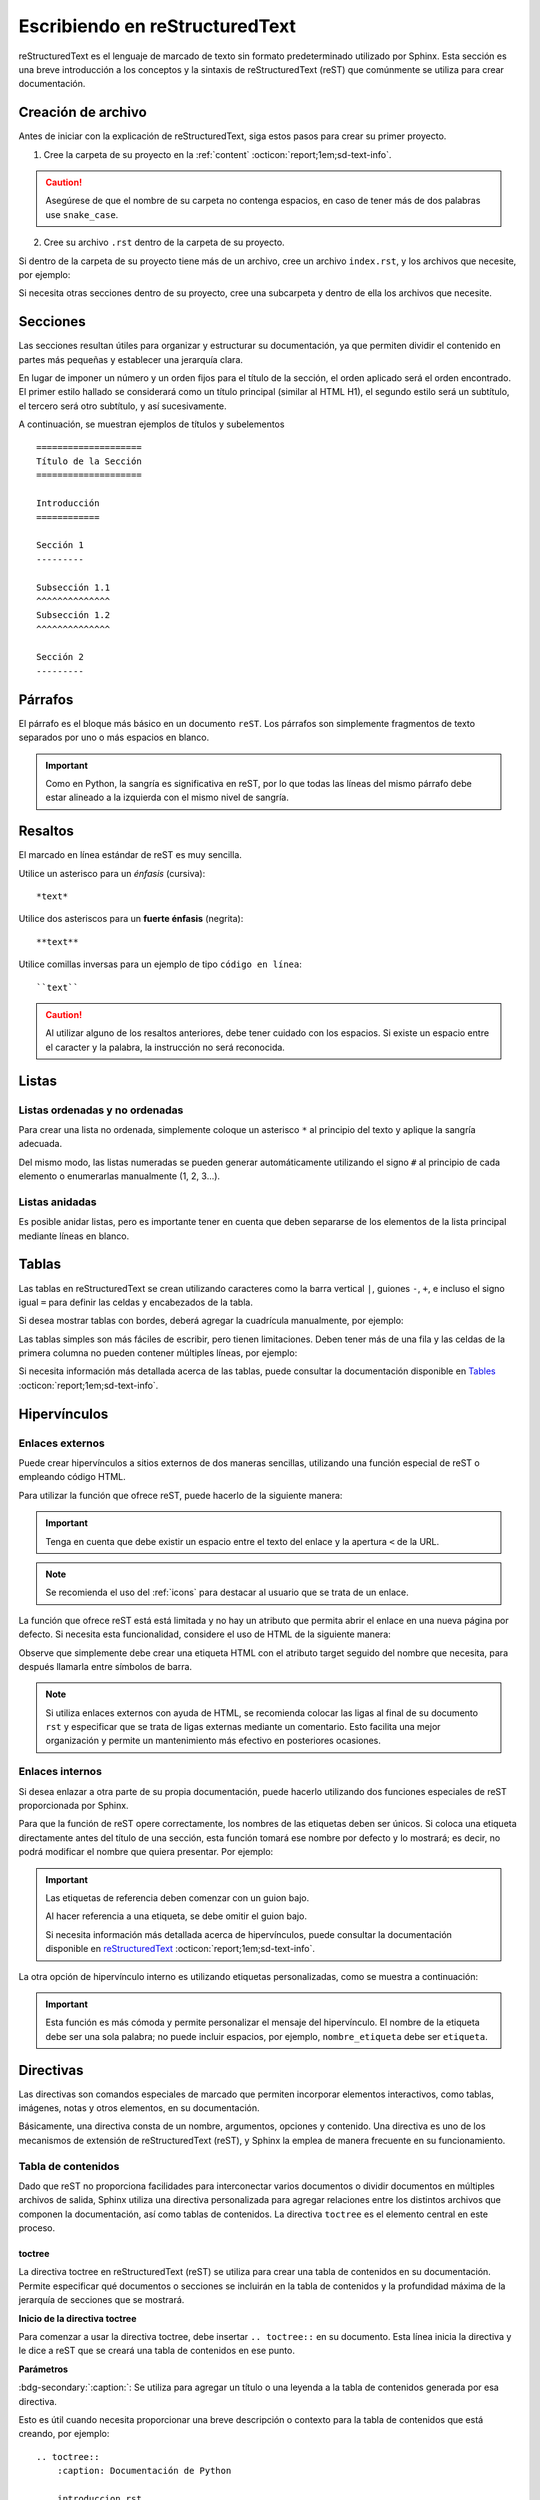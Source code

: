 ===============================
Escribiendo en reStructuredText
===============================

reStructuredText es el lenguaje de marcado de texto sin formato predeterminado utilizado por Sphinx. Esta sección es una breve introducción a los conceptos y la sintaxis de reStructuredText (reST) que comúnmente se utiliza para crear documentación.

Creación de archivo
===================

Antes de iniciar con la explicación de reStructuredText, siga estos pasos para crear su primer proyecto.

1. Cree la carpeta de su proyecto en la :ref:`content` :octicon:`report;1em;sd-text-info`.

.. caution:: Asegúrese de que el nombre de su carpeta no contenga espacios, en caso de tener más de dos palabras use ``snake_case``.

2. Cree su archivo ``.rst`` dentro de la carpeta de su proyecto.

.. grid:: 2
    :gutter: 0

    .. grid-item-card::  Directory Tree
        :columns: 4

        .. raw:: html

            <!DOCTYPE html>
            <html>
            <head>
            <meta http-equiv="Content-Type" content="text/html; charset=UTF-8">
            <style type="text/css">
                A:visited { text-decoration : none; line-height: 1; margin : 0px; padding : 0px;}
                A:link    { text-decoration : none; line-height: 1; margin : 0px; padding : 0px;}
                A:active  { text-decoration : none; line-height: 1; margin : 0px; padding : 0px;}
                .VERSION { font-size: small; font-family : arial, sans-serif; }
                .NORM  { color: black;  }
                .FIFO  { color: purple; }
                .CHAR  { color: yellow; }
                .DIR   { color: blue;   }
                .BLOCK { color: yellow; }
                .LINK  { color: aqua;   }
                .SOCK  { color: fuchsia;}
                .EXEC  { color: green;  }
            </style>
            </head>
                <body>
                <a>.</a><br>
                ├── <a>carpeta_ejemplo</a><br>
                │   ├── <a>archivo1.rst</a><br>
                ├── <a>index.rst</a><br>
                ├── <a>Módulos</a><br>
                ├── <a>PDF</a><br>
                └── <a>Reportes</a><br>
                </body>
            </html>

    .. grid-item-card::   
        :columns: 8

        .. caution:: De la misma manera, asegúrese de que el nombre de su archivo no contenga espacios.

Si dentro de la carpeta de su proyecto tiene más de un archivo, cree un archivo ``index.rst``, y los archivos que necesite, por ejemplo:

.. grid:: 2
    :gutter: 0

    .. grid-item-card::  Directory Tree
        :columns: 4
                
        .. raw:: html

            <!DOCTYPE html>
            <html>
            <head>
            <meta http-equiv="Content-Type" content="text/html; charset=UTF-8">
            <style type="text/css">
                A:visited { text-decoration : none; line-height: 1; margin : 0px; padding : 0px;}
                A:link    { text-decoration : none; line-height: 1; margin : 0px; padding : 0px;}
                A:active  { text-decoration : none; line-height: 1; margin : 0px; padding : 0px;}
                .VERSION { font-size: small; font-family : arial, sans-serif; }
                .NORM  { color: black;  }
                .FIFO  { color: purple; }
                .CHAR  { color: yellow; }
                .DIR   { color: blue;   }
                .BLOCK { color: yellow; }
                .LINK  { color: aqua;   }
                .SOCK  { color: fuchsia;}
                .EXEC  { color: green;  }
            </style>
            </head>
                <body>
                <a>.</a><br>
                ├── <a>carpeta_ejemplo</a><br>
                │   ├── <a>archivo1.rst</a><br>
                │   ├── <a>archivo2.rst</a><br>
                │   ├── <a>archivo3.rst</a><br>
                │   ├── <a>index.rst</a><br>
                ├── <a>index.rst</a><br>
                ├── <a>Módulos</a><br>
                ├── <a>PDF</a><br>
                └── <a>Reportes</a><br>
                </body>
            </html>

    .. grid-item-card::   
        :columns: 8

        .. note:: El archivo ``index.rst`` se crea únicamente cuando se tiene más de un archivo ``.rst``. Este archivo permite agrupar todos los archivos de su carpeta en uno solo y tratarlo como un enlace hacia el contenido principal. (Consulte :ref:`preparar_toctree` :octicon:`report;1em;sd-text-info` para más detalles).

Si necesita otras secciones dentro de su proyecto, cree una subcarpeta y dentro de ella los archivos que necesite.

.. grid:: 2
    :gutter: 0

    .. grid-item-card::  Directory Tree
        :columns: 12

        .. raw:: html

            <!DOCTYPE html>
            <html>
            <head>
            <meta http-equiv="Content-Type" content="text/html; charset=UTF-8">
            <style type="text/css">
                A:visited { text-decoration : none; line-height: 1; margin : 0px; padding : 0px;}
                A:link    { text-decoration : none; line-height: 1; margin : 0px; padding : 0px;}
                A:active  { text-decoration : none; line-height: 1; margin : 0px; padding : 0px;}
                .VERSION { font-size: small; font-family : arial, sans-serif; }
                .NORM  { color: black;  }
                .FIFO  { color: purple; }
                .CHAR  { color: yellow; }
                .DIR   { color: blue;   }
                .BLOCK { color: yellow; }
                .LINK  { color: aqua;   }
                .SOCK  { color: fuchsia;}
                .EXEC  { color: green;  }
            </style>
            </head>
                <body>
                <a>.</a><br>
                ├── <a>carpeta_ejemplo</a><br>
                │   ├── <a>archivo1.rst</a><br>
                │   ├── <a>archivo2.rst</a><br>
                │   ├── <a>archivo3.rst</a><br>
                │   ├── <a>index.rst</a><br>
                │   └── <a>subcarpeta</a><br>
                │   &nbsp;&nbsp;&nbsp; ├── <a>archivo1.rst</a><br>
                │   &nbsp;&nbsp;&nbsp; ├── <a>archivo2.rst</a><br>
                │   &nbsp;&nbsp;&nbsp; ├── <a>archivo3.rst</a><br>
                │   &nbsp;&nbsp;&nbsp; └── <a>archivo4.rst</a><br>
                ├── <a>index.rst</a><br>
                ├── <a>Módulos</a><br>
                ├── <a>PDF</a><br>
                └── <a>Reportes</a><br>
                </body>
            </html>

Secciones
=========

Las secciones resultan útiles para organizar y estructurar su documentación, ya que permiten dividir el contenido en partes más pequeñas y establecer una jerarquía clara.

En lugar de imponer un número y un orden fijos para el título de la sección, el orden aplicado será el orden encontrado. El primer estilo hallado se considerará como un título principal (similar al HTML H1), el segundo estilo será un subtítulo, el tercero será otro subtítulo, y así sucesivamente.

A continuación, se muestran ejemplos de títulos y subelementos ::

    ====================
    Título de la Sección
    ====================

    Introducción
    ============

    Sección 1
    ---------
            
    Subsección 1.1
    ^^^^^^^^^^^^^^
    Subsección 1.2
    ^^^^^^^^^^^^^^

    Sección 2
    ---------

.. importante:: La longitud de la cadena de texto debe ser igual a la longitud del símbolo que se va a utilizar, por ejemplo:

    .. code-block::
        :caption: Correcto

        Título con la longitud correcta
        ===============================

    .. code-block::
        :caption: Incorrecto

        Título con la longitud incorrecta
        ===========

Párrafos
========

El párrafo es el bloque más básico en un documento ``reST``. Los párrafos son simplemente fragmentos de texto separados por uno o más espacios en blanco. 

.. important:: Como en Python, la sangría es significativa en reST, por lo que todas las líneas del mismo párrafo debe estar alineado a la izquierda con el mismo nivel de sangría. 

Resaltos
========

El marcado en línea estándar de reST es muy sencilla.

Utilice un asterisco para un *énfasis* (cursiva)::

    *text*

Utilice dos asteriscos para un **fuerte énfasis** (negrita)::

    **text**

Utilice comillas inversas para un ejemplo de tipo ``código en línea``::


    ``text``

.. caution:: Al utilizar alguno de los resaltos anteriores, debe tener cuidado con los espacios. Si existe un espacio entre el caracter y la palabra, la instrucción no será reconocida.
    
Listas 
======

Listas ordenadas y no ordenadas
-------------------------------

Para crear una lista no ordenada, simplemente coloque un asterisco ``*`` al principio del texto y aplique la sangría adecuada. 

Del mismo modo, las listas numeradas se pueden generar automáticamente utilizando el signo ``#`` al principio de cada elemento o enumerarlas manualmente (1, 2, 3...).

.. tab-set::

    .. tab-item:: Ejemplo

        * Esta es una lista con viñetas.
        * Tiene dos ítems, el segundo item
          utiliza dos líneas.

        1. Esta es una lista numerada.
        2. También tiene dos elementos.

        #. Esta es una lista numerada.
        #. Tiene dos artículos también.

    .. tab-item:: Estructura

        .. code-block::

            * Esta es una lista con viñetas.
            * Tiene dos ítems, el segundo item
              utiliza dos líneas.

            1. Esta es una lista numerada.
            2. También tiene dos elementos.

            #. Esta es una lista numerada.
            #. Tiene dos artículos también.

Listas anidadas
---------------

Es posible anidar listas, pero es importante tener en cuenta que deben separarse de los elementos de la lista principal mediante líneas en blanco.

.. tab-set::

    .. tab-item:: Ejemplo

        * Esto es
            * una lista
            * con una lista anidada
            * y algunos subelementos
        * y aquí continúa la lista padre

    .. tab-item:: Estructura

        .. code-block::

            * Esto es
                * una lista
                * con una lista anidada
                * y algunos subelementos
            * y aquí continúa la lista padre

Tablas 
======

Las tablas en reStructuredText se crean utilizando caracteres como la barra vertical ``|``, guiones ``-``, ``+``, e incluso el signo igual ``=`` para definir las celdas y encabezados de la tabla.

Si desea mostrar tablas con bordes, deberá agregar la cuadrícula manualmente, por ejemplo:

.. tab-set::

    .. tab-item:: Ejemplo

        +-----------+--------------+------------+
        | Fruta     | Color        | Sabor      |
        +===========+==============+============+
        | Manzana   | Roja         | Dulce      |
        +-----------+--------------+------------+
        | Plátano   | Amarillo     | Dulce      |
        +-----------+--------------+------------+
        | Fresa     | Roja         | Dulce      |
        +-----------+--------------+------------+



    .. tab-item:: Estructura

        .. code-block::

            +-----------+--------------+------------+
            | Fruta     | Color        | Sabor      |
            +===========+==============+============+
            | Manzana   | Roja         | Dulce      |
            +-----------+--------------+------------+
            | Plátano   | Amarillo     | Dulce      |
            +-----------+--------------+------------+
            | Fresa     | Roja         | Dulce      |
            +-----------+--------------+------------+

Las tablas simples son más fáciles de escribir, pero tienen limitaciones. Deben tener más de una fila y las celdas de la primera columna no pueden contener múltiples líneas, por ejemplo:

.. tab-set::

    .. tab-item:: Ejemplo

        ================  ==========  ==========
        Fruta             Color       Sabor
        ================  ==========  ==========
        Manzana           Roja        Dulce
        Plátano           Amarillo    Dulce
        Fresa             Roja        Dulce
        ================  ==========  ==========

    .. tab-item:: Estructura

        .. code-block::

            ================  ==========  ==========
            Fruta             Color       Sabor
            ================  ==========  ==========
            Manzana           Roja        Dulce
            Plátano           Amarillo    Dulce
            Fresa             Roja        Dulce
            ================  ==========  ==========

Si necesita información más detallada acerca de las tablas, puede consultar la documentación disponible en `Tables <https://www.sphinx-doc.org/en/master/usage/restructuredtext/basics.html#tables/>`_ :octicon:`report;1em;sd-text-info`.

.. _etiqueta:

Hipervínculos
=============

Enlaces externos
----------------

Puede crear hipervínculos a sitios externos de dos maneras sencillas, utilizando una función especial de reST o empleando código HTML.

Para utilizar la función que ofrece reST, puede hacerlo de la siguiente manera:

.. tab-set::

    .. tab-item:: Ejemplo

        `Documentación oficial de Sphinx <https://www.sphinx-doc.org/en/master/>`_ :octicon:`report;1em;sd-text-info`.

    .. tab-item:: Estructura

        .. code-block::

            `Documentación oficial de Sphinx <https://www.sphinx-doc.org/en/master/>`_.

.. important:: Tenga en cuenta que debe existir un espacio entre el texto del enlace y la apertura ``<`` de la URL.

.. note:: Se recomienda el uso del :ref:`icons` para destacar al usuario que se trata de un enlace.

La función que ofrece reST está está limitada y no hay un atributo que permita abrir el enlace en una nueva página por defecto. Si necesita esta funcionalidad, considere el uso de HTML de la siguiente manera:

.. tab-set::

    .. tab-item:: Ejemplo

        |nombre_etiqueta| :octicon:`report;1em;sd-text-info`.

    .. tab-item:: Estructura

        .. code-block::
            :caption: Establezca la etiqueta

            .. |nombre_etiqueta| raw:: html

                <a href="https://www.sphinx-doc.org/en/master" target="_blank">Documentación oficial de Sphinx</a>

        .. code-block::
            :caption: Haga referencia a la etiqueta

            |nombre_etiqueta| :octicon:`report;1em;sd-text-info`.

Observe que simplemente debe crear una etiqueta HTML con el atributo target seguido del nombre que necesita, para después llamarla entre símbolos de barra.

.. note:: Si utiliza enlaces externos con ayuda de HTML, se recomienda colocar las ligas al final de su documento ``rst`` y especificar que se trata de ligas externas mediante un comentario. Esto facilita una mejor organización y permite un mantenimiento más efectivo en posteriores ocasiones.

.. _mi-etiqueta-de-referencia:

Enlaces internos
----------------

Si desea enlazar a otra parte de su propia documentación, puede hacerlo utilizando dos funciones especiales de reST proporcionada por Sphinx.

Para que la función de reST opere correctamente, los nombres de las etiquetas deben ser únicos. Si coloca una etiqueta directamente antes del título de una sección, esta función tomará ese nombre por defecto y lo mostrará; es decir, no podrá modificar el nombre que quiera presentar. Por ejemplo:

.. tab-set::

    .. tab-item:: Ejemplo

        Se refiere a la sección misma, ver :ref:`mi-etiqueta-de-referencia` :octicon:`report;1em;sd-text-info`.

    .. tab-item:: Estructura

        .. code-block::
            :caption: Establezca la etiqueta

            .. _mi-etiqueta-de-referencia:

            Enlaces internos
            ----------------

        .. code-block::
            :caption: Haga referencia a la etiqueta

            Se refiere a la sección misma :ref:`mi-etiqueta-de-referencia` :octicon:`report;1em;sd-text-info`.

.. important:: 
    Las etiquetas de referencia deben comenzar con un guion bajo. 
    
    Al hacer referencia a una etiqueta, se debe omitir el guion bajo.

    Si necesita información más detallada acerca de hipervínculos, puede consultar la documentación disponible en `reStructuredText  <https://www.sphinx-doc.org/en/master/usage/referencing.html#ref-role/>`_ :octicon:`report;1em;sd-text-info`.

La otra opción de hipervínculo interno es utilizando etiquetas personalizadas, como se muestra a continuación:

.. tab-set::

    .. tab-item:: Ejemplo

        Se refiere a la sección misma, ver `Personaliza <#etiqueta>`_ :octicon:`report;1em;sd-text-info`

    .. tab-item:: Estructura

        .. code-block::
            :caption: Establezca la etiqueta

            .. _etiqueta:

            Enlaces internos
            ----------------

        .. code-block::
            :caption: Haga referencia a la etiqueta

            Se refiere a la sección misma, ver `Personaliza <#etiqueta>`_ :octicon:`report;1em;sd-text-info`

.. important:: Esta función es más cómoda y permite personalizar el mensaje del hipervínculo. El nombre de la etiqueta debe ser una sola palabra; no puede incluir espacios, por ejemplo, ``nombre_etiqueta`` debe ser ``etiqueta``.

Directivas
==========

Las directivas son comandos especiales de marcado que permiten incorporar elementos interactivos, como tablas, imágenes, notas y otros elementos, en su documentación.

Básicamente, una directiva consta de un nombre, argumentos, opciones y contenido. Una directiva es uno de los mecanismos de extensión de reStructuredText (reST), y Sphinx la emplea de manera frecuente en su funcionamiento.

Tabla de contenidos
-------------------

Dado que reST no proporciona facilidades para interconectar varios documentos o dividir documentos en múltiples archivos de salida, Sphinx utiliza una directiva personalizada para agregar relaciones entre los distintos archivos que componen la documentación, así como tablas de contenidos. La directiva ``toctree`` es el elemento central en este proceso.

.. _toc:

toctree
^^^^^^^

La directiva toctree en reStructuredText (reST) se utiliza para crear una tabla de contenidos en su documentación. Permite especificar qué documentos o secciones se incluirán en la tabla de contenidos y la profundidad máxima de la jerarquía de secciones que se mostrará.

**Inicio de la directiva toctree**

Para comenzar a usar la directiva toctree, debe insertar ``.. toctree::`` en su documento. Esta línea inicia la directiva y le dice a reST que se creará una tabla de contenidos en ese punto.

**Parámetros**

:bdg-secondary:`:caption:`: Se utiliza para agregar un título o una leyenda a la tabla de contenidos generada por esa directiva. 

Esto es útil cuando necesita proporcionar una breve descripción o contexto para la tabla de contenidos que está creando, por ejemplo: ::

    .. toctree::
        :caption: Documentación de Python

        introduccion.rst
        variables.rst
        funciones.rst
        ...


:bdg-secondary:`:maxdepth:`: Es un parámetro opcional, se utiliza para limitar la profundidad de la tabla de contenidos. Esto es útil si desea mostrar solo ciertos niveles de secciones. 

Por ejemplo, ``:maxdepth: 2`` mostrará solo las dos primeras capas de secciones en la tabla de contenidos::

    .. toctree::
        :maxdepth: 2

        archivo1.rst
        archivo2.rst

:bdg-secondary:`:titlesonly:`: Este parámetro resulta útil cuando se desea mostrar únicamente los títulos de las secciones en la tabla de contenidos, sin incluir enlaces. 

Por ejemplo: ::

    .. toctree::
        :titlesonly:

        archivo1.rst
        archivo2.rst

:bdg-secondary:`:hidden:`: Si necesita que la tabla de contenidos se genere, pero no se muestre en la documentación final, puede utilizar hidden. Esto es útil para mantener la tabla de contenidos en segundo plano.

Observe el siguiente ejemplo: ::

    .. toctree::
        :hidden:

        archivo1.rst
        archivo2.rst

:bdg-secondary:`:numbered:`: Este parámetro es opcional y se utiliza para numerar automáticamente las entradas de la tabla de contenidos.

Por ejemplo, para que las entradas se numeren utilice el siguiente ejemplo: ::

    .. toctree::
        :numbered:

        archivo1.rst
        archivo2.rst


Antes de continuar, asegúrese de tener en cuenta la ubicación de sus archivos. En este ejemplo, tenemos dos archivos en nuestro proyecto y dos archivos en carpetas diferentes. ::
    
    .. toctree::

        Capitulo1.rst
        Capitulo2.rst
        Subcarpeta/Subcapitulo1.rst
        Subcarpeta/Subcapitulo2.rst

.. important:: Asegúrese de aplicar la sangría de manera adecuada.

    .. code-block::
        :caption: Correcto

        .. toctree::
            :maxdepth: 2
            :titlesonly:
            :numbered:

            Capitulo1.rst
            Capitulo2.rst
            Subcarpeta/Subcapitulo1.rst
            Subcarpeta/Subcapitulo2.rst
            
    .. code-block::
        :caption: Incorrecto

        .. toctree::
        :maxdepth: 2
        :titlesonly:
        :numbered:

        Capitulo1.rst
        Capitulo2.rst
        Subcarpeta/Subcapitulo1.rst
        Subcarpeta/Subcapitulo2.rst

Observe el siguiente ejemplo. Con fines prácticos, en la siguiente figura se muestra la tabla de contenido del proyecto principal, la cual incluye ``:maxdepth: 2`` y ``:titlesonly:``.

.. tab-set::

    .. tab-item:: Ejemplo

        .. image:: /imgs/Contribución/11.1.png

    .. tab-item:: Estructura

        .. code-block::

            ==========================
            Documentación de Linkaform
            ==========================

            .. toctree::
                :maxdepth: 2
                :titlesonly:

                1.Introducción/Introducción
                2.Módulos/Módulos
                3.PDF/PDF
                4.Reportes/Reportes
                5.Desarrolladores/Index
                Contribución/Index

En este ejemplo, hemos utilizado ``:maxdepth: 4`` para mostrar las secciones hasta una profundidad de 4, ``:titlesonly:`` para visualizar solo los títulos, y ``:numbered:`` para numerar automáticamente el contenido.

.. tab-set::

    .. tab-item:: Ejemplo

        .. image:: /imgs/Contribución/11.2.png
            
    .. tab-item:: Estructura

        .. code-block::

            ==========================
            Documentación de Linkaform
            ==========================

            .. toctree::
                :maxdepth: 4
                :titlesonly:
                :numbered:

                1.Introducción/Introducción
                2.Módulos/Módulos
                3.PDF/PDF
                4.Reportes/Reportes
                5.Desarrolladores/Index
                Contribución/Index

Si requiere información adicional, conocer otros parámetros o necesita otros ejemplos puede consultar la documentación de `Sphinx  <https://www.sphinx-doc.org/en/master/usage/restructuredtext/directives.html#directive-toctree/>`_ :octicon:`report;1em;sd-text-info`. 

.. _preparar_toctree:

Preparar toctree
^^^^^^^^^^^^^^^^

Cuando tenga su contenido organizado y escrito en archivos ``.rst``, debe indicarle a Sphinx dónde debe buscar los documentos. A continuación, siga los siguientes pasos para agregar su contenido al índice.

.. note:: Para el siguiente ejemplo, tenga en cuenta que se está presentando un proyecto almacenado en la carpeta ``Desarrollador``. En consecuencia, este ya se encuentra en el índice principal, por lo tanto, se mostrará como *llamarla* en el índice de dicha carpeta. Sin embargo, en caso de tener un proyecto independiente, los mismos pasos aplican.
    
1. Anteriormente, se mostró cómo y dónde crear sus archivos ``.rst``. Ahora deberá agregar un título a sus archivos. Esto es fundamental, ya que la directiva busca el título principal para incluirlo en el índice.

2. Una vez que haya añadido el título, deberá incluir la ruta de sus archivos en el ``index.rst`` de su proyecto.

.. grid:: 2
    :gutter: 0

    .. grid-item-card::  Directory Tree
        :columns: 5

        .. raw:: html

            <!DOCTYPE html>
            <html>
            <head>
            <meta http-equiv="Content-Type" content="text/html; charset=UTF-8">
            <style type="text/css">
                A:visited { text-decoration : none; line-height: 1; margin : 0px; padding : 0px;}
                A:link    { text-decoration : none; line-height: 1; margin : 0px; padding : 0px;}
                A:active  { text-decoration : none; line-height: 1; margin : 0px; padding : 0px;}
                .VERSION { font-size: small; font-family : arial, sans-serif; }
                .NORM  { color: black;  }
                .FIFO  { color: purple; }
                .CHAR  { color: yellow; }
                .DIR   { color: blue;   }
                .BLOCK { color: yellow; }
                .LINK  { color: aqua;   }
                .SOCK  { color: fuchsia;}
                .EXEC  { color: green;  }
                .HIP   { background-color: red; color: white; text-decoration: none; }
            </style>
            </head>
                <body>
                <a>.</a><br>
                ├── <a>carpeta_ejemplo</a><br>
                   ├── <a>archivo1.rst</a><br>
                   ├── <a>archivo2.rst</a><br>
                   ├── <a>archivo3.rst</a><br>
                   ├── <a class="HIP">index.rst</a><br>
                   └── <a>subcarpeta</a><br>
                   &nbsp;&nbsp;&nbsp; ├── <a>archivo1.rst</a><br>
                   &nbsp;&nbsp;&nbsp; ├── <a>archivo2.rst</a><br>
                   &nbsp;&nbsp;&nbsp; ├── <a>archivo3.rst</a><br>
                   &nbsp;&nbsp;&nbsp; └── <a>archivo4.rst</a><br>
                </body>
            </html>

    .. grid-item-card::  toctree en index.rst
        :columns: 7

        .. code-block::

            ==============
            Título ejemplo
            ==============

            .. toctree::
               
                archivo1
                archivo2
                archivo3
                subcarpeta/archivo1
                subcarpeta/archivo2
                subcarpeta/archivo3
                subcarpeta/archivo4

3. Ahora inserte la ruta del ``index`` de su proyecto en la carpeta padre del mismo, en este caso, el ``index`` de la carpeta ``Desarrollador``.

.. grid:: 2
    :gutter: 0

    .. grid-item-card::  Directory Tree
        :columns: 5

        .. raw:: html

            <!DOCTYPE html>
            <html>
            <head>
            <meta http-equiv="Content-Type" content="text/html; charset=UTF-8">
            <style type="text/css">
                A:visited { text-decoration : none; line-height: 1; margin : 0px; padding : 0px;}
                A:link    { text-decoration : none; line-height: 1; margin : 0px; padding : 0px;}
                A:active  { text-decoration : none; line-height: 1; margin : 0px; padding : 0px;}
                .VERSION { font-size: small; font-family : arial, sans-serif; }
                .NORM  { color: black;  }
                .FIFO  { color: purple; }
                .CHAR  { color: yellow; }
                .DIR   { color: blue;   }
                .BLOCK { color: yellow; }
                .LINK  { color: aqua;   }
                .SOCK  { color: fuchsia;}
                .EXEC  { color: green;  }
                .HIP   { background-color: red; color: white; text-decoration: none; }
            </style>
            </head>
                <body>
                <a>.</a><br>
                ├── <a>carpeta_ejemplo</a><br>
                │   ├── <a>archivo1.rst</a><br>
                │   ├── <a>archivo2.rst</a><br>
                │   ├── <a>archivo3.rst</a><br>
                │   ├── <a>index.rst</a><br>
                │   └── <a>subcarpeta</a><br>
                │   &nbsp;&nbsp;&nbsp; ├── <a>archivo1.rst</a><br>
                │   &nbsp;&nbsp;&nbsp; ├── <a>archivo2.rst</a><br>
                │   &nbsp;&nbsp;&nbsp; ├── <a>archivo3.rst</a><br>
                │   &nbsp;&nbsp;&nbsp; └── <a>archivo4.rst</a><br>
                ├── <a class="HIP">index.rst</a><br>
                ├── <a>Módulos</a><br>
                ├── <a>PDF</a><br>
                └── <a>Reportes</a><br>
                </body>
            </html>

    .. grid-item-card::  toctree en index.rst
        :columns: 7

        .. code-block::

            ==================================
            Documentación para desarrolladores
            ==================================

            .. toctree::
                :maxdepth: 1
                :titlesonly:

                Módulos/index
                PDF/index
                Reportes/index
                carpeta_ejemplo/index

Con esto, ha logrado insertar satisfactoriamente su contenido. Puede probar sus cambios siguiendo :ref:`generar_HTML` :octicon:`report;1em;sd-text-info` o continuar leyendo acerca de cómo escribir en reST.

Advertencias
------------

Las advertencias son útiles para incorporar contenido adicional en su documentación sin interrumpir significativamente el flujo del documento. Sphinx ofrece varios tipos de advertencias diferentes y permite la inclusión y anidación de contenido arbitrario.

.. important:: Recuerde respetar la indentación.

Nota
^^^^

.. tab-set::

    .. tab-item:: Ejemplo

        .. note:: Esta es una nota básica.

        .. note:: 
            Esta es otra advertencia básica con varios párrafos.

            Puede incluir listas, código, tablas o imágenes.

    .. tab-item:: Estructura

        .. code-block::
            
            .. note:: Esta es una nota básica.

            .. note:: 
                Esta es otra advertencia básica con varios párrafos.

                Puede incluir listas, código, tablas o imágenes.
            
            Para finalizar un bloque de advertencia, simplemente colóquese a la misma altura donde comenzó la instrucción.
                
Peligro
^^^^^^^

.. tab-set::

    .. tab-item:: Ejemplo

        .. danger:: Tocar esto sin saber lo que está haciendo es como tratar de domar un león mientras lleva una hamburguesa en el bolso.

    .. tab-item:: Estructura

        .. code-block::
            
            .. danger:: Tocar esto sin saber lo que está haciendo es como tratar de domar un león mientras lleva una hamburguesa en el bolso.

Error
^^^^^

.. tab-set::

    .. tab-item:: Ejemplo

        .. error:: Parece que cometiste un error de dedo. 

    .. tab-item:: Estructura

        .. code-block::
            
            .. error:: Parece que cometiste un error de dedo. 

Atención
^^^^^^^^

.. tab-set::

    .. tab-item:: Ejemplo

        .. attention:: El cambio climático es real.

    .. tab-item:: Estructura

        .. code-block::
            
            .. attention:: El cambio climático es real.

Advertencia
^^^^^^^^^^^

.. tab-set::

    .. tab-item:: Ejemplo

        .. warning:: Si su código funciona, no lo toque más.

    .. tab-item:: Estructura

        .. code-block::
            
            .. warning:: Si su código funciona, no lo toque más.

Precaución
^^^^^^^^^^

.. tab-set::

    .. tab-item:: Ejemplo

        .. caution:: No sobrepase el horario de comida.

    .. tab-item:: Estructura

        .. code-block::
            
            .. caution:: No sobrepase el horario de comida.

Importante
^^^^^^^^^^

.. tab-set::

    .. tab-item:: Ejemplo

        .. important:: Esta biblioteca es compatible con las versiones de Python 3.6 o superiores.


    .. tab-item:: Estructura

        .. code-block::
            
            .. important:: Esta biblioteca es compatible con las versiones de Python 3.6 o superiores.

Pista
^^^^^

.. tab-set::

    .. tab-item:: Ejemplo

        .. hint:: Aquí tienes una pequeña pista, si el código no funciona, ¡probablemente necesite algún arreglo! Mágico.

    .. tab-item:: Estructura

        .. code-block::
            
            .. hint:: Aquí tienes una pequeña pista, si el código no funciona, ¡probablemente necesite algún arreglo! Mágico.

Consejo
^^^^^^^^

.. tab-set::

    .. tab-item:: Ejemplo

        .. tip:: Intente reiniciar su equipo.

    .. tab-item:: Estructura

        .. code-block::
            
            .. tip:: Intente reiniciar su equipo.

Ver también
^^^^^^^^^^^

.. tab-set::

    .. tab-item:: Ejemplo

        .. seealso:: Otra información relevante. 

    .. tab-item:: Estructura

        .. code-block::
            
            .. seealso:: Otra información relevante. 

Si necesita más información a cerca de las tarjetas de advertencia, o en su caso requiere advertencias personalizadas puede consultar la documentación que ofrece el tema furo respecto a las `advertencias  <https://pradyunsg.me/furo/reference/admonitions/#admonition/>`_ :octicon:`report;1em;sd-text-info`.

Imágenes
--------

Las imágenes en línea se pueden definir utilizando la directiva ``image``. El argumento obligatorio de esta directiva es la URI del archivo de imagen.

Opcionalmente, el bloque de la directiva de imagen puede contener una lista de campos clave y valor, que definen las opciones de la imagen, por ejemplo:

.. tab-set::

    .. tab-item:: Ejemplo

        .. image:: /imgs/Contribución/gato.jpg
            :height: 650px
            :width: 550px
            :scale: 50%
            :alt: texto alternativo
            :align: center

    .. tab-item:: Estructura

        .. code-block::
            
            .. image:: /imgs/Contribución/gato.jpg
                :height: 650px
                :width: 550px
                :scale: 50%
                :alt: texto alternativo
                :align: center

Se reconocen las siguientes opciones: 

+------------+-------------------------------------------------+
| Propiedad  | Descripción                                     |
+============+=================================================+
| height     | La altura deseada de la imagen en píxeles o     |
|            | porcentaje.                                     | 
+------------+-------------------------------------------------+
| width      | El ancho de la imagen en píxeles o porcentaje.  |
+------------+-------------------------------------------------+
| scale      | El factor de escala uniforme de la imagen,      |
|            | expresado en porcentaje (el símbolo ``%`` es    |
|            | opcional).                                      |
+------------+-------------------------------------------------+
| alt        | Texto alternativo.                              |
+------------+-------------------------------------------------+
| align      | La alineación de la imagen (``top``, ``middle``,|
|            | ``bottom``, ``left``, ``center`` o ``right``).  |
+------------+-------------------------------------------------+

.. attention:: Al utilizar la directiva ``image``, debe tener en cuenta lo siguiente:

    Es correcto que exista un espacio entre los dos puntos y la ruta de la imagen, así como también una sangría para las propiedades.

    .. code-block::
        :caption: Correcto

        .. image:: /imgs/Contribución/gato.jpg
            :height: 300px
            :width: 550px
            :scale: 50%
            :alt: texto alternativo
            :align: center

    .. code-block::
        :caption: Incorrecto

        .. image::/imgs/Contribución/gato.jpg
        :height: 300px
        :width: 550px
        :scale: 50%
        :alt: texto alternativo
        :align: center

Si necesita más información sobre imágenes, puede consultar el siguiente `enlace <https://docutils.sourceforge.io/docs/ref/rst/directives.html#image/>`_ :octicon:`report;1em;sd-text-info`.

Bloques de código
-----------------

Los bloques de código son una herramienta valiosa que permite ver ejemplos de código, comprender su funcionamiento y en última instancia, aplicarlo a su propio proyecto. Sphinx proporciona una forma flexible de incluir bloques de código en su documentación a través de la directiva bloque de código.

Para mostrar un código de ejemplo, utilice `code-block` bajo la siguiente estructura: ::

    .. code-block:: language

        code ...
  
Al especificar el lenguaje, se habilitarán los colores correspondientes a la sintaxis, como se muestra a continuación.

.. tab-set::

    .. tab-item:: Código python

        .. code-block:: python

            # Esto es un ejemplo de código en Python
            def saludar(nombre):
                print("Hola, {nombre}!")

    .. tab-item:: Código JS

        .. code-block:: javascript

            // Esto es un ejemplo de código en JavaScript
            function saludar(nombre) {
                console.log(`Hola, ${nombre}!`);
            }
            saludar("Pedrito");

    .. tab-item:: Código HTML 

        .. code-block:: HTML

            <!-- Esto es un ejemplo de código HTML -->
            <!DOCTYPE html>
            <html>
            <head>
                <title>Mi Página Web</title>
            </head>
            <body>
                <h1>Bienvenido a mi página web</h1>
                <p>Esta es una página de ejemplo.</p>
            </body>
            </html>

    .. tab-item:: Código CSS

        .. code-block:: CSS

            /*Esto es un ejemplo de código CSS*/
            body {
                font-family: Arial, sans-serif;
                background-color: #f0f0f0;
                margin: 0;
                padding: 0;
            }

            .header {
                background-color: #333;
                color: #fff;
                text-align: center;
                padding: 10px;
            }

            .container {
                max-width: 800px;
                margin: 0 auto;
                padding: 20px;
            }

Títulos dentro del bloque
^^^^^^^^^^^^^^^^^^^^^^^^^^^^

Puede agregar títulos dentro del bloque de código utilizando el parámetro ``:caption:``` ::

    .. code-block:: language
        :caption: Example

        code ...


Mostrar números de línea
^^^^^^^^^^^^^^^^^^^^^^^^

Puede agregar números de línea a bloques de código con el parámetro ``:linenos:``: ::

    .. code-block:: language
        :linenos:

        code ...

Resaltar líneas
^^^^^^^^^^^^^^^

Puede resaltar ciertas líneas utilizando el parámetro ``:emphasize-lines:``: ::

    .. code-block:: language
        :emphasize-lines: 6,12,15

        code ...

Los parámetros mencionados anteriormente se reflejan de la siguiente manera, con un título, números de línea y líneas resaltadas:

.. code-block:: XML
    :caption: Ejemplo de código XML
    :linenos:
    :emphasize-lines: 6,12,15

    <library>
    <book>
        <title>El Gran Gatsby</title>
        <author>F. Scott Fitzgerald</author>
        <genre>Novela</genre>
        <published>1925</published>
    </book>
    <book>
        <title>1984</title>
        <author>George Orwell</author>
        <genre>Distopía</genre>
        <published>1949</published>
    </book>
    <book>
        <title>Matar a un ruiseñor</title>
        <author>Harper Lee</author>
        <genre>Novela</genre>
        <published>1960</published>
    </book>
    </library>

Si necesita explicar un fragmento de código en múltiples partes de la documentación o si el código es muy extenso, puede guardarlo en un archivo independiente y luego incluirlo de la siguiente manera: ::
    
    .. include:: mi_codigo.txt

.. note:: Para guardar su archivos, deberá ubicarlos en la carpeta ``codi`` dentro de la carpeta ``content``.

Los parámetros mencionados anteriormente son los más utilizados. Si tiene alguna duda o necesita información adicional, consulte la documentación sobre `code-block <https://www.sphinx-doc.org/en/master/usage/restructuredtext/directives.html#showing-code-examples/>`_ :octicon:`report;1em;sd-text-info`.

.. _codigo-crudo:

Código en crudo
^^^^^^^^^^^^^^^

El código en crudo es un tipo de marcado sin formato. Se utiliza la directiva ``raw`` junto al lenguaje que va a ejecutar. Esta directiva funciona como una medida provisional que permite omitir el marcado de reStructuredText. 

El siguiente ejemplo permite incrustar código HTML en crudo, es decir, se ejecutará como un HTML normal en un navegador. 

.. tab-set::

    .. tab-item:: HTML en crudo

        .. raw:: html

            <!DOCTYPE html>
            <html lang="en">
            <head>
                <meta charset="UTF-8">
                <meta name="viewport" content="width=device-width, initial-scale=1.0">
                <title>Document</title>
            </head>
            <body>
                <style>
                    .ghost{
                    block-size: 25rem;
                    inline-size: 17.5rem;
                    background-color: #de95d6;
                    border-radius: 10rem 10rem 0 0;
                    position: relative;
                    }
                    .ghost::before{
                    content: '';
                    position: absolute;
                    inset-block-end: -3.5rem;
                    background-color: transparent;
                    color: transparent;
                    inline-size: 5.9rem;
                    block-size: 6rem;
                    border-radius: 50%;
                    box-shadow: 5.9rem 0, 11.6rem 0;
                    }
                    .eye{
                    background-color: white;
                    color: white;
                    position: absolute;
                    inset-inline-end: 1.5rem;
                    inset-block-start: 5rem;
                    inline-size: 5rem;
                    block-size: 5rem;
                    border-radius: 50%;
                    box-shadow: -7rem 0;
                    }
                    .eye::before{
                    content: '';
                    inline-size: 2rem;
                    block-size: 2rem;
                    border-radius: 50%;
                    inset-block-start: 1.5rem;
                    inset-inline-end: .8rem;
                    background-color: #0c63bf;
                    color: #0c63bf;
                    box-shadow: -7rem 0;
                    position: absolute;
                    }
                </style>
                <h2>Fantasma</h2>
                <div class="ghost">
                    <div class="eye"></div>
                </div>
            </body>
            </html>

    .. tab-item:: Estructura raw

        .. code-block::

            .. raw:: html
            
                <!DOCTYPE html>
                <html lang="en">
                <head>
                    <meta charset="UTF-8">
                    <meta name="viewport" content="width=device-width, initial-scale=1.0">
                    <title>Document</title>
                </head>
                <body>
                    <style>
                        .ghost{
                        block-size: 25rem;
                        inline-size: 17.5rem;
                        background-color: #de95d6;
                        border-radius: 10rem 10rem 0 0;
                        position: relative;
                        }
                        .ghost::before{
                        content: '';
                        position: absolute;
                        inset-block-end: -3.5rem;
                        background-color: transparent;
                        color: transparent;
                        inline-size: 5.9rem;
                        block-size: 6rem;
                        border-radius: 50%;
                        box-shadow: 5.9rem 0, 11.6rem 0;
                        }
                        .eye{
                        background-color: white;
                        color: white;
                        position: absolute;
                        inset-inline-end: 1.5rem;
                        inset-block-start: 5rem;
                        inline-size: 5rem;
                        block-size: 5rem;
                        border-radius: 50%;
                        box-shadow: -7rem 0;
                        }
                        .eye::before{
                        content: '';
                        inline-size: 2rem;
                        block-size: 2rem;
                        border-radius: 50%;
                        inset-block-start: 1.5rem;
                        inset-inline-end: .8rem;
                        background-color: #0c63bf;
                        color: #0c63bf;
                        box-shadow: -7rem 0;
                        position: absolute;
                        }
                    </style>
                    <h2>Fantasma</h2>
                    <div class="ghost">
                        <div class="eye"></div>
                    </div>
                </body>
                </html>

En caso de tener un archivo extenso puede utilizar la directiva file y adjuntar la URL de su archivo. Por ejemplo: ::

    .. raw:: html
        :file: /cod/archivo.html

.. note:: Para guardar su archivo HTML, deberá ubicarlo en la carpeta ``codi`` dentro de la carpeta ``content``.

.. caution:: Tenga cuidado con el uso excesivo de la directiva en crudo. Al permitir la omisión del marcado de reStructuredText hace que su página sea menos portátil, afectando el formato y además, representa un potencial agujero de seguridad.

Para más detalles consulte la documentación sobre `transferencia de datos sin procesar <https://docutils.sourceforge.io/docs/ref/rst/directives.html#raw-data-pass-through/>`_ :octicon:`report;1em;sd-text-info`.

Comentarios
-----------

En reStructuredText, los comentarios se crean utilizando el carácter de dos puntos ``..``. Los comentarios son útiles para incluir notas, aclaraciones o información que no debe aparecer en la documentación final, pero que puede ser útil para los autores o colaboradores del documento.

Aquí hay un ejemplo de como crear comentarios en reST:

.. tab-set::

    .. tab-item:: Ejemplo

        Este es un párrafo normal.

        .. Este es un comentario que no se mostrará en la documentación final.
            Puede escribir cualquier cosa aquí, y se ignorará al generar la salida.


    .. tab-item:: Estructura

        .. code-block::
            
            Este es un párrafo normal.

            .. Este es un comentario que no se mostrará en la documentación final.
                Puede escribir cualquier cosa aquí, y se ignorará al generar la salida.

.. attention:: La correcta aplicación de la sangría es esencial para que los comentarios sean interpretados adecuadamente. Los comentarios deben tener la misma sangría que el texto.

Directorios
===========

.. note:: El siguiente contenido no es propio de restructuredtext ni de una extensión de Sphinx. 

Para ilustrar de forma gráfica la estructura de su proyecto, utilice la herramienta ``tree`` basada exclusivamente en sistemas Unix y Linux. Este comando muestra la organización de directorios y archivos en forma de árbol, lo que facilita la navegación y la comprensión de la estructura de datos en el sistema.

Por lo general, ya se encuentra instalado en la mayoría de las distribuciones de Linux. Para verificar si ``tree`` está instalado en su sistema, simplemente abre una terminal y ejecute: ::

    tree --version

Si ``tree`` está instalado, verá la versión del programa. Si no está instalado, puede seguir estos pasos para instalarlo en Debian/Ubuntu:

1. Abra una terminal y ejecute: ::

    sudo apt-get update
    sudo apt-get install tree

En el caso de tener una distribución de Linux diferente, puede consultar la siguiente `página <https://itslinuxfoss.com/install-tree-linux/>`_ :octicon:`report;1em;sd-text-info` para instalar la herramienta de acuerdo a su sistema operativo.

.. note:: Si está utilizando un sistema operativo Windows y tiene instalado Git Bash, puede utilizar la terminal, ya que básicamente es una emulación del entorno Unix.

Comandos de tree
----------------

Los comandos de ``tree`` permiten limitar la profundidad de visualización de los directorios. Hay variedad de comandos que puede consultar directamente en la terminal ejecutando: ::

    man tree

Algunos de los comandos más usados son los siguientes.

+------------------------------------+----------------------------------------------------------------------------------------------------------+
| Comando                            | Descripción                                                                                              |
+====================================+==========================================================================================================+
| $ tree                             | Muestra directorios y ficheros.                                                                          |
+------------------------------------+----------------------------------------------------------------------------------------------------------+
| $ tree -d                          | Muestra solo directorios.                                                                                |
+------------------------------------+----------------------------------------------------------------------------------------------------------+
| $ tree -L X                        | Muestra hasta X directorios de profundidad.                                                              |
+------------------------------------+----------------------------------------------------------------------------------------------------------+
| $ tree -f                          | Muestra los archivos con su respectiva ruta.                                                             |
+------------------------------------+----------------------------------------------------------------------------------------------------------+
| $ tree -a                          | Muestra todos los archivos, incluidos los ocultos.                                                       |
+------------------------------------+----------------------------------------------------------------------------------------------------------+
| $ tree /                           | Muestra un árbol de todo nuestro sistema.                                                                |
+------------------------------------+----------------------------------------------------------------------------------------------------------+
| $ tree -ugh                        | Muestra los ficheros con su respectivo propietario (-u), el grupo (-g) y el tamaño de cada archivo (-h). |
+------------------------------------+----------------------------------------------------------------------------------------------------------+
| $ tree -H . -o nombre_archivo.html | Exporta el árbol del directorio a un archivo HTML.                                                       |
+------------------------------------+----------------------------------------------------------------------------------------------------------+

Para crear un directorio siga los siguientes pasos.

1. Ubique la carpeta deseada, por ejemplo: ::

    cd lkf/documentation

2. Ejecute el comando que necesite. En el siguiente ejemplo solo se muestran los directorios hasta el nivel 2.

.. image:: /imgs/Contribución/5.png

3. Una vez confirmado su directorio exporte el archivo a html. Para ello ejecute: :: 

    -H . -o nombre_archivo.html

.. image:: /imgs/Contribución/6.png

.. important:: Al exportar su archivo HTML, por defecto se ubicará en la carpeta desde la cual esté consultando el directorio. Para evitar tener archivos HTML sueltos, deberá moverlo a la carpeta ``directorios``. Asegúrese de darle un nombre descriptivo a su archivo.

4. Cuando tenga su directorio listo y desee colocarlo en un lugar específico, deberá hacer uso de :ref:`codigo-crudo` y realizar algunas modificaciones necesarias.

El código html que se genera al exportar su directorio es el siguiente: 

.. code-block:: html
    :emphasize-lines: 8-24, 27, 49 - 60
    :linenos:

    <!DOCTYPE html>
    <html>
    <head>
    <meta http-equiv="Content-Type" content="text/html; charset=UTF-8">
    <meta name="Author" content="Made by 'tree'">
    <meta name="GENERATOR" content="$Version: $ tree v2.0.2 (c) 1996 - 2022 by Steve Baker, Thomas Moore, Francesc Rocher, Florian Sesser, Kyosuke Tokoro $">
    <title>Directory Tree</title>
    <style type="text/css">
    BODY { font-family : monospace, sans-serif;  color: black;}
    P { font-family : monospace, sans-serif; color: black; margin:0px; padding: 0px;}
    A:visited { text-decoration : none; margin : 0px; padding : 0px;}
    A:link    { text-decoration : none; margin : 0px; padding : 0px;}
    A:hover   { text-decoration: underline; background-color : yellow; margin : 0px; padding : 0px;}
    A:active  { margin : 0px; padding : 0px;}
    .VERSION { font-size: small; font-family : arial, sans-serif; }
    .NORM  { color: black;  }
    .FIFO  { color: purple; }
    .CHAR  { color: yellow; }
    .DIR   { color: blue;   }
    .BLOCK { color: yellow; }
    .LINK  { color: aqua;   }
    .SOCK  { color: fuchsia;}
    .EXEC  { color: green;  }
    </style>
    </head>
    <body>
        <h1>Directory Tree</h1><p>
        <a href=".">.</a><br>
        ├── <a href="./build/">build</a><br>
        │   ├── <a href="./build/Contribuci%C3%B3n/">Contribución</a><br>
        │   ├── <a href="./build/Desarrollador/">Desarrollador</a><br>
        │   ├── <a href="./build/_images/">_images</a><br>
        │   ├── <a href="./build/_sources/">_sources</a><br>
        │   ├── <a href="./build/_sphinx_design_static/">_sphinx_design_static</a><br>
        │   ├── <a href="./build/_static/">_static</a><br>
        │   └── <a href="./build/_video_thumbnail/">_video_thumbnail</a><br>
        ├── <a href="./content/">content</a><br>
        │   ├── <a href="./content/Contribuci%C3%B3n/">Contribución</a><br>
        │   ├── <a href="./content/Desarrollador/">Desarrollador</a><br>
        │   └── <a href="./content/imgs/">imgs</a><br>
        ├── <a href="./directorios/">directorios</a><br>
        ├── <a href="./extensions/">extensions</a><br>
        │   └── <a href="./extensions/cards/">cards</a><br>
        ├── <a href="./locale/">locale</a><br>
        │   └── <a href="./locale/en/">en</a><br>
        └── <a href="./static/">static</a><br>
        &nbsp;&nbsp;&nbsp; ├── <a href="./static/css/">css</a><br>
        &nbsp;&nbsp;&nbsp; └── <a href="./static/img/">img</a><br>
    <br><br><p>

    20 directories

    </p>
        <hr>
        <p class="VERSION">
            tree v2.0.2 © 1996 - 2022 by Steve Baker and Thomas Moore <br>
            HTML output hacked and copyleft © 1998 by Francesc Rocher <br>
            JSON output hacked and copyleft © 2014 by Florian Sesser <br>
            Charsets / OS/2 support © 2001 by Kyosuke Tokoro
        </p>
    </body>
    </html>


Deberá realizar las siguientes modificaciones:

- Elimine los estilos (líneas 8-24).
- Elimine el H1 (línea 27).
- Elimine los créditos (líneas 49-60).
- En las etiquetas ``a`` elimine la URL de referencia.

Sus modificaciones se verán de la siguiente manera:

.. tab-set::

    .. tab-item:: Directory Tree

        .. raw:: html

            <!DOCTYPE html>
            <html>
            <head>
            <meta http-equiv="Content-Type" content="text/html; charset=UTF-8">
            <meta name="Author" content="Made by 'tree'">
            <meta name="GENERATOR" content="$Version: $ tree v2.0.2 (c) 1996 - 2022 by Steve Baker, Thomas Moore, Francesc Rocher, Florian Sesser, Kyosuke Tokoro $">
            <title>Directory Tree</title>
            </head>
            <body>
                <a>.</a><br>
                ├── <a>build</a><br>
                │   ├── <a>Contribución</a><br>
                │   ├── <a>Desarrollador</a><br>
                │   ├── <a>_images</a><br>
                │   ├── <a>_sources</a><br>
                │   ├── <a>_sphinx_design_static</a><br>
                │   ├── <a>_static</a><br>
                │   └── <a>_video_thumbnail</a><br>
                ├── <a>content</a><br>
                │   ├── <a>Contribución</a><br>
                │   ├── <a>Desarrollador</a><br>
                │   └── <a>imgs</a><br>
                ├── <a>directorios</a><br>
                ├── <a>extensions</a><br>
                │   └── <a>cards</a><br>
                ├── <a>locale</a><br>
                │   └── <a>en</a><br>
                └── <a>static</a><br>
                &nbsp;&nbsp;&nbsp; ├── <a>css</a><br>
                &nbsp;&nbsp;&nbsp; └── <a>img</a><br>
            </body>
            </html>

    .. tab-item:: Estructura

        .. code-block::

            .. raw:: html

                <!DOCTYPE html>
                <html>
                <head>
                <meta http-equiv="Content-Type" content="text/html; charset=UTF-8">
                <meta name="Author" content="Made by 'tree'">
                <meta name="GENERATOR" content="$Version: $ tree v2.0.2 (c) 1996 - 2022 by Steve Baker, Thomas Moore, Francesc Rocher, Florian Sesser, Kyosuke Tokoro $">
                <title>Directory Tree</title>
                </head>
                <body>
                    <a>.</a><br>
                    ├── <a>build</a><br>
                    │   ├── <a>Contribución</a><br>
                    │   ├── <a>Desarrollador</a><br>
                    │   ├── <a>_images</a><br>
                    │   ├── <a>_sources</a><br>
                    │   ├── <a>_sphinx_design_static</a><br>
                    │   ├── <a>_static</a><br>
                    │   └── <a>_video_thumbnail</a><br>
                    ├── <a>content</a><br>
                    │   ├── <a>Contribución</a><br>
                    │   ├── <a>Desarrollador</a><br>
                    │   └── <a>imgs</a><br>
                    ├── <a>directorios</a><br>
                    ├── <a>extensions</a><br>
                    │   └── <a>cards</a><br>
                    ├── <a>locale</a><br>
                    │   └── <a>en</a><br>
                    └── <a>static</a><br>
                    &nbsp;&nbsp;&nbsp; ├── <a>css</a><br>
                    &nbsp;&nbsp;&nbsp; └── <a>img</a><br>
                </body>
                </html>

Para obtener más información sobre los comandos de ``tree``, puede ejecutar el siguiente comando en su terminal: ::

    man tree

En esta sección, ha aprendido a crear sus archivos con la estructura y contenido básico de restructuredtext. En la próxima sección, aprenderá a mejorar su contenido con la ayuda de extensiones que le proporcionarán un valor potencial más atractivo y funcional.


.. LIGAS EXTERNAS

.. |nombre_etiqueta| raw:: html

    <a href="https://www.sphinx-doc.org/en/master" target="_blank">Documentación oficial de Sphinx</a>